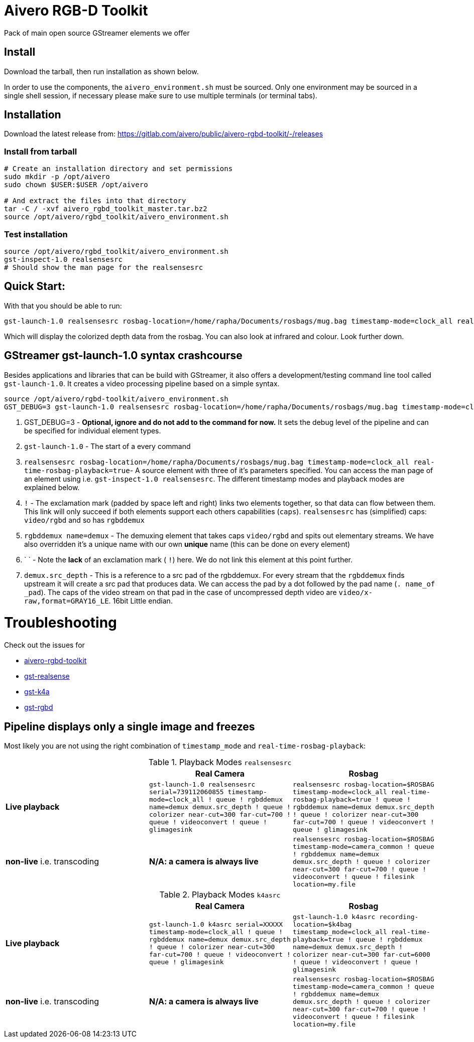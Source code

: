 = Aivero RGB-D Toolkit

Pack of main open source GStreamer elements we offer

== Install

Download the tarball, then run installation as shown below.



In order to use the components, the `aivero_environment.sh` must be sourced. Only one environment
may be sourced in a single shell session, if necessary please
make sure to use multiple terminals (or terminal tabs).


== Installation

Download the latest release from:
https://gitlab.com/aivero/public/aivero-rgbd-toolkit/-/releases[https://gitlab.com/aivero/public/aivero-rgbd-toolkit/-/releases]

=== Install from tarball

[source,bash]
----
# Create an installation directory and set permissions
sudo mkdir -p /opt/aivero
sudo chown $USER:$USER /opt/aivero

# And extract the files into that directory
tar -C / -xvf aivero_rgbd_toolkit_master.tar.bz2
source /opt/aivero/rgbd_toolkit/aivero_environment.sh
----

=== Test installation

[source,bash]
----
source /opt/aivero/rgbd_toolkit/aivero_environment.sh
gst-inspect-1.0 realsensesrc
# Should show the man page for the realsensesrc
----


== Quick Start:

With that you should be able to run:

[source, bash]
....
gst-launch-1.0 realsensesrc rosbag-location=/home/rapha/Documents/rosbags/mug.bag timestamp-mode=clock_all real-time-rosbag-playback=true  ! queue ! rgbddemux name=demux demux.src_depth ! queue ! colorizer near-cut=300 far-cut=700 ! queue ! videoconvert ! queue ! glimagesink
....

Which will display the colorized depth data from the rosbag. You can
also look at infrared and colour. Look further down.


[[gstreamer-gst-launch-10-syntax-crashcourse]]
== GStreamer gst-launch-1.0 syntax crashcourse

Besides applications and libraries that can be build with GStreamer, it
also offers a development/testing command line tool called
`gst-launch-1.0`. It creates a video processing pipeline based on a
simple syntax.

[source, bash]
....
source /opt/aivero/rgbd-toolkit/aivero_environment.sh
GST_DEBUG=3 gst-launch-1.0 realsensesrc rosbag-location=/home/rapha/Documents/rosbags/mug.bag timestamp-mode=clock_all real-time-rosbag-playback=true  ! queue ! rgbddemux name=demux demux.src_depth ! queue ! colorizer near-cut=300 far-cut=700 ! queue ! videoconvert ! queue ! glimagesink
....

[start=1]

. GST_DEBUG=3 - *Optional, ignore and do not add to the command for
now.* It sets the debug level of the pipeline and can be specified for
individual element types.

. `gst-launch-1.0` - The start of a every command

. `realsensesrc rosbag-location=/home/rapha/Documents/rosbags/mug.bag timestamp-mode=clock_all real-time-rosbag-playback=true`- A source element with three of it's parameters specified. You can access the man page of an element using i.e.
`gst-inspect-1.0 realsensesrc`. The different timestamp modes and
playback modes are explained below.

. `!` - The exclamation mark (padded by space left and right) links
two elements together, so that data can flow between them. This link
will only succeed if both elements support each others capabilities
(`caps`). `realsensesrc` has (simplified) caps: `video/rgbd` and
so has `rgbddemux`

. `rgbddemux name=demux` - The demuxing element that takes caps
`video/rgbd` and spits out elementary streams. We have also overridden
it's a unique name with our own *unique* name (this can be done on every
element)

. ` ` - Note the *lack* of an exclamation mark ( `!`) here. We do
not link this element at this point further.

. `demux.src_depth` - This is a reference to a src pad of the
rgbddemux. For every stream that the `rgbddemux` finds upstream it
will create a src pad that produces data. We can access the pad by a dot
followed by the pad name (`. name_of _pad`). The caps of the video
stream on that pad in the case of uncompressed depth video are
`video/x-raw,format=GRAY16_LE`. 16bit Little endian.

# Troubleshooting

Check out the issues for

* https://gitlab.com/aivero/public/aivero-rgbd-toolkit/-/issues[aivero-rgbd-toolkit]
* https://gitlab.com/aivero/public/gstreamer/gst-realsense/-/issues[gst-realsense]
* https://gitlab.com/aivero/public/gstreamer/gst-k4a/-/issues[gst-k4a]
* https://gitlab.com/aivero/public/gstreamer/gst-rgbd/-/issues[gst-rgbd]


## Pipeline displays only a single image and freezes

Most likely you are not using the right combination of `timestamp_mode` and `real-time-rosbag-playback`:

.Playback Modes `realsensesrc`
|===
| |Real Camera |Rosbag

|**Live playback** |`gst-launch-1.0 realsensesrc serial=739112060855 timestamp-mode=clock_all   ! queue ! rgbddemux name=demux demux.src_depth ! queue ! colorizer near-cut=300 far-cut=700 ! queue ! videoconvert ! queue ! glimagesink` | `realsensesrc rosbag-location=$ROSBAG timestamp-mode=clock_all real-time-rosbag-playback=true ! queue ! rgbddemux name=demux demux.src_depth ! queue ! colorizer near-cut=300 far-cut=700 ! queue ! videoconvert ! queue ! glimagesink`

|**non-live** i.e. transcoding | **N/A: a camera is always live** |`realsensesrc rosbag-location=$ROSBAG timestamp-mode=camera_common ! queue ! rgbddemux name=demux demux.src_depth ! queue ! colorizer near-cut=300 far-cut=700 ! queue ! videoconvert ! queue ! filesink location=my.file`
|===

.Playback Modes `k4asrc`
|===
| |Real Camera |Rosbag

|**Live playback** |`gst-launch-1.0 k4asrc serial=XXXXX timestamp-mode=clock_all   ! queue ! rgbddemux name=demux demux.src_depth ! queue ! colorizer near-cut=300 far-cut=700 ! queue ! videoconvert ! queue ! glimagesink` |`gst-launch-1.0 k4asrc recording-location=$k4bag timestamp_mode=clock_all real-time-playback=true ! queue ! rgbddemux name=demux demux.src_depth ! colorizer near-cut=300 far-cut=6000 ! queue ! videoconvert ! queue ! glimagesink`

|**non-live** i.e. transcoding | **N/A: a camera is always live** |`realsensesrc rosbag-location=$ROSBAG timestamp-mode=camera_common ! queue ! rgbddemux name=demux demux.src_depth ! queue ! colorizer near-cut=300 far-cut=700 ! queue ! videoconvert ! queue ! filesink location=my.file`
|===
